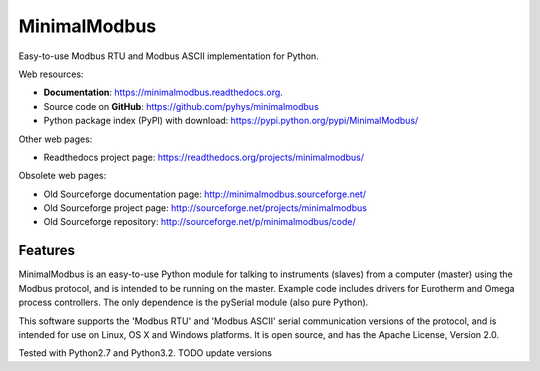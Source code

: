 ===============================
MinimalModbus
===============================

.. image:: https://img.shields.io/travis/pyhys/minimalmodbus.svg
        :target: https://travis-ci.org/pyhys/minimalmodbus

.. image:: https://readthedocs.org/projects/minimalmodbus/badge/?version=latest
        :target: https://readthedocs.org/projects/minimalmodbus/?badge=latest
        :alt: Documentation Status

.. image:: https://img.shields.io/pypi/v/minimalmodbus.svg
        :target: https://pypi.python.org/pypi/minimalmodbus


Easy-to-use Modbus RTU and Modbus ASCII implementation for Python.

Web resources:

* **Documentation**: https://minimalmodbus.readthedocs.org.
* Source code on **GitHub**: https://github.com/pyhys/minimalmodbus
* Python package index (PyPI) with download: https://pypi.python.org/pypi/MinimalModbus/ 

Other web pages:

* Readthedocs project page: https://readthedocs.org/projects/minimalmodbus/

Obsolete web pages:

* Old Sourceforge documentation page: http://minimalmodbus.sourceforge.net/
* Old Sourceforge project page: http://sourceforge.net/projects/minimalmodbus
* Old Sourceforge repository: http://sourceforge.net/p/minimalmodbus/code/


Features
--------
MinimalModbus is an easy-to-use Python module for talking to instruments (slaves) 
from a computer (master) using the Modbus protocol, and is intended to be running on the master. 
Example code includes drivers for Eurotherm and Omega process controllers. 
The only dependence is the pySerial module (also pure Python). 

This software supports the 'Modbus RTU' and 'Modbus ASCII' serial communication versions of the protocol, 
and is intended for use on Linux, OS X and Windows platforms. 
It is open source, and has the Apache License, Version 2.0. 

Tested with Python2.7 and Python3.2.  TODO update versions

